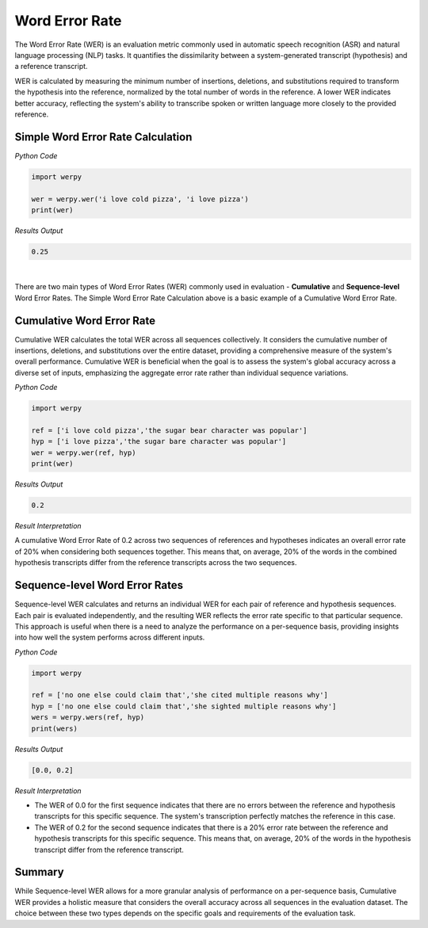 Word Error Rate
===============

The Word Error Rate (WER) is an evaluation metric commonly used in automatic speech recognition (ASR) and natural language processing (NLP) tasks. 
It quantifies the dissimilarity between a system-generated transcript (hypothesis) and a reference transcript. 

WER is calculated by measuring the minimum number of insertions, deletions, and substitutions required to transform the hypothesis into the reference, normalized by the total number of words in the reference. 
A lower WER indicates better accuracy, reflecting the system's ability to transcribe spoken or written language more closely to the provided reference. 



Simple Word Error Rate Calculation
----------------------------------

*Python Code*

.. code-block:: python

   import werpy
   
   wer = werpy.wer('i love cold pizza', 'i love pizza')
   print(wer)

*Results Output*

.. code-block:: python

   0.25

|

There are two main types of Word Error Rates (WER) commonly used in evaluation - **Cumulative** and **Sequence-level** Word Error Rates. 
The Simple Word Error Rate Calculation above is a basic example of a Cumulative Word Error Rate.

Cumulative Word Error Rate
--------------------------

Cumulative WER calculates the total WER across all sequences collectively. 
It considers the cumulative number of insertions, deletions, and substitutions over the entire dataset, providing a comprehensive measure of the system's overall performance. 
Cumulative WER is beneficial when the goal is to assess the system's global accuracy across a diverse set of inputs, emphasizing the aggregate error rate rather than individual sequence variations.


*Python Code*

.. code-block:: python

   import werpy
   
   ref = ['i love cold pizza','the sugar bear character was popular']
   hyp = ['i love pizza','the sugar bare character was popular']
   wer = werpy.wer(ref, hyp)
   print(wer)

*Results Output*

.. code-block:: python

   0.2

*Result Interpretation*

A cumulative Word Error Rate of 0.2 across two sequences of references and hypotheses indicates an overall error rate of 20% when considering both sequences together. 
This means that, on average, 20% of the words in the combined hypothesis transcripts differ from the reference transcripts across the two sequences.


Sequence-level Word Error Rates
-------------------------------

Sequence-level WER calculates and returns an individual WER for each pair of reference and hypothesis sequences. 
Each pair is evaluated independently, and the resulting WER reflects the error rate specific to that particular sequence. 
This approach is useful when there is a need to analyze the performance on a per-sequence basis, providing insights into how well the system performs across different inputs.

*Python Code*

.. code-block:: python

   import werpy
   
   ref = ['no one else could claim that','she cited multiple reasons why']
   hyp = ['no one else could claim that','she sighted multiple reasons why']
   wers = werpy.wers(ref, hyp)
   print(wers)

*Results Output*

.. code-block:: python

   [0.0, 0.2]

*Result Interpretation*

- The WER of 0.0 for the first sequence indicates that there are no errors between the reference and hypothesis transcripts for this specific sequence. The system's transcription perfectly matches the reference in this case.

- The WER of 0.2 for the second sequence indicates that there is a 20% error rate between the reference and hypothesis transcripts for this specific sequence. This means that, on average, 20% of the words in the hypothesis transcript differ from the reference transcript.


Summary
-------

While Sequence-level WER allows for a more granular analysis of performance on a per-sequence basis, Cumulative WER provides a holistic measure that considers the overall accuracy across all sequences in the evaluation dataset. 
The choice between these two types depends on the specific goals and requirements of the evaluation task.
